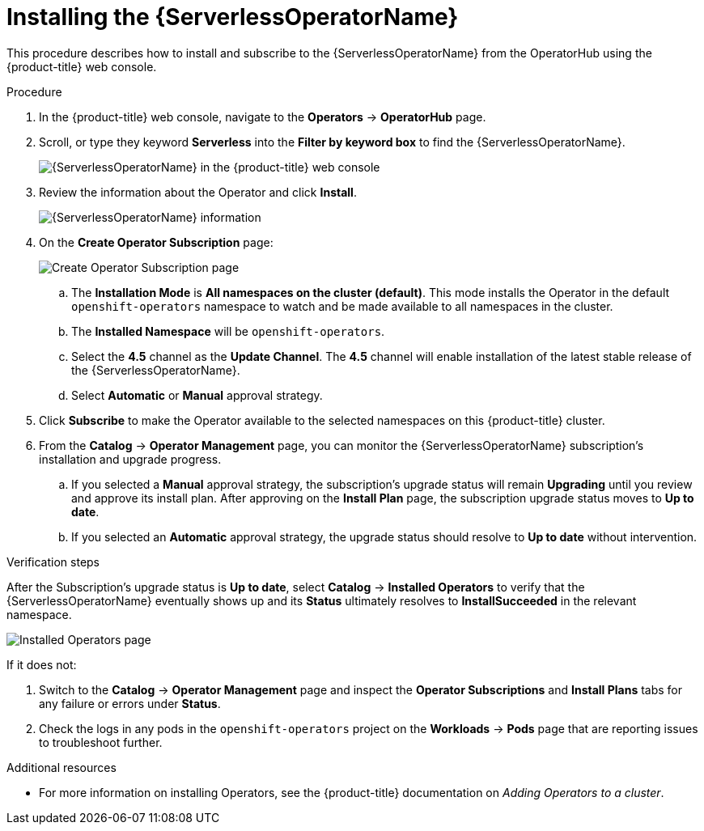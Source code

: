 // Module included in the following assemblies:
//
// * /serverless/installing_serverless/installing-openshift-serverless.adoc

[id="serverless-install-web-console_{context}"]
= Installing the {ServerlessOperatorName}

This procedure describes how to install and subscribe to the {ServerlessOperatorName} from the OperatorHub using the {product-title} web console.

.Procedure

. In the {product-title} web console, navigate to the *Operators* → *OperatorHub* page.
. Scroll, or type they keyword *Serverless* into the *Filter by keyword box* to find the {ServerlessOperatorName}.
+
image::serverless-search.png[{ServerlessOperatorName} in the {product-title} web console]

. Review the information about the Operator and click *Install*.
+
image::serverless-operator.png[{ServerlessOperatorName} information]

. On the *Create Operator Subscription* page:
+
image::serverless-create-sub.png[Create Operator Subscription page]

.. The *Installation Mode* is *All namespaces on the cluster (default)*. This mode installs the Operator in the default `openshift-operators` namespace to watch and be made available to all namespaces in the cluster.
.. The *Installed Namespace* will be `openshift-operators`.
.. Select the *4.5* channel as the *Update Channel*. The *4.5* channel will enable installation of the latest stable release of the {ServerlessOperatorName}.
// ... The *preview-4.4* channel enables installation of the latest preview version of the {ServerlessOperatorName}, which may contain features that are not yet available from the *4.4* update channel.
.. Select *Automatic* or *Manual* approval strategy.
. Click *Subscribe* to make the Operator available to the selected namespaces on this {product-title} cluster.
. From the *Catalog* → *Operator Management* page, you can monitor the {ServerlessOperatorName} subscription’s installation and upgrade progress.
.. If you selected a *Manual* approval strategy, the subscription’s upgrade status will remain *Upgrading* until you review and approve its install plan. After approving on the *Install Plan* page, the subscription upgrade status moves to *Up to date*.
.. If you selected an *Automatic* approval strategy, the upgrade status should resolve to *Up to date* without intervention.

.Verification steps

After the Subscription’s upgrade status is *Up to date*, select *Catalog* → *Installed Operators* to verify that the {ServerlessOperatorName} eventually shows up and its *Status* ultimately resolves to *InstallSucceeded* in the relevant namespace.

image::serverless-installed-operator.png[Installed Operators page]

If it does not:

. Switch to the *Catalog* → *Operator Management* page and inspect the *Operator Subscriptions* and *Install Plans* tabs for any failure or errors under *Status*.

. Check the logs in any pods in the `openshift-operators` project on the *Workloads* → *Pods* page that are reporting issues to troubleshoot further.

.Additional resources

* For more information on installing Operators, see the {product-title} documentation on _Adding Operators to a cluster_.
